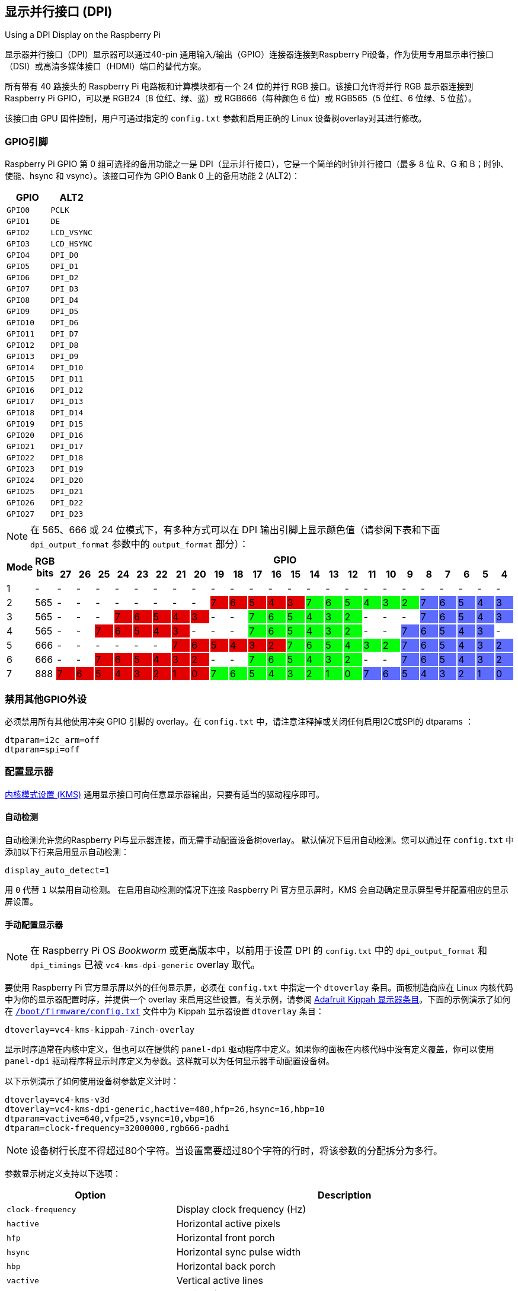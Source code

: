 == 显示并行接口 (DPI)

[.whitepaper, title="Using a DPI Display on the Raspberry Pi", subtitle="", link=https://pip.raspberrypi.com/categories/685-whitepapers-app-notes/documents/RP-003471-WP/Using-a-DPI-display.pdf]
****
显示器并行接口（DPI）显示器可以通过40-pin 通用输入/输出（GPIO）连接器连接到Raspberry Pi设备，作为使用专用显示串行接口（DSI）或高清多媒体接口（HDMI）端口的替代方案。
****

所有带有 40 路接头的 Raspberry Pi 电路板和计算模块都有一个 24 位的并行 RGB 接口。该接口允许将并行 RGB 显示器连接到 Raspberry Pi GPIO，可以是 RGB24（8 位红、绿、蓝）或 RGB666（每种颜色 6 位）或 RGB565（5 位红、6 位绿、5 位蓝）。

该接口由 GPU 固件控制，用户可通过指定的 `config.txt` 参数和启用正确的 Linux 设备树overlay对其进行修改。

[[gpio-pins]]
=== GPIO引脚

Raspberry Pi GPIO 第 0 组可选择的备用功能之一是 DPI（显示并行接口），它是一个简单的时钟并行接口（最多 8 位 R、G 和 B；时钟、使能、hsync 和 vsync）。该接口可作为 GPIO Bank 0 上的备用功能 2 (ALT2)：

[cols="1m,1m"]
|===
|GPIO |ALT2

|GPIO0
|PCLK

|GPIO1
|DE

|GPIO2
|LCD_VSYNC

|GPIO3
|LCD_HSYNC

|GPIO4
|DPI_D0

|GPIO5
|DPI_D1

|GPIO6
|DPI_D2

|GPIO7
|DPI_D3

|GPIO8
|DPI_D4

|GPIO9
|DPI_D5

|GPIO10
|DPI_D6

|GPIO11
|DPI_D7

|GPIO12
|DPI_D8

|GPIO13
|DPI_D9

|GPIO14
|DPI_D10

|GPIO15
|DPI_D11

|GPIO16
|DPI_D12

|GPIO17
|DPI_D13

|GPIO18
|DPI_D14

|GPIO19
|DPI_D15

|GPIO20
|DPI_D16

|GPIO21
|DPI_D17

|GPIO22
|DPI_D18

|GPIO23
|DPI_D19

|GPIO24
|DPI_D20

|GPIO25
|DPI_D21

|GPIO26
|DPI_D22

|GPIO27
|DPI_D23
|===

NOTE:  在 565、666 或 24 位模式下，有多种方式可以在 DPI 输出引脚上显示颜色值（请参阅下表和下面 `dpi_output_format` 参数中的 `output_format` 部分）：

[cols="1,1,^1,1,1,1,1,1,1,1,1,1,1,1,1,1,1,1,1,1,1,1,1,1,1,1"]
|===
.2+h|*Mode* .2+h|*RGB bits* 24+h|*GPIO*
h|*27* h|*26* h|*25* h|*24* h|*23* h|*22* h|*21* h|*20* h|*19* h|*18* h|*17* h|*16* h|*15* h|*14* h|*13* h|*12* h|*11* h|*10* h|*9* h|*8* h|*7* h|*6* h|*5* h|*4*

|1
{set:cellbgcolor:!}
|-
|-
|-
|-
|-
|-
|-
|-
|-
|-
|-
|-
|-
|-
|-
|-
|-
|-
|-
|-
|-
|-
|-
|-
|-

|2
|565
|-
|-
|-
|-
|-
|-
|-
|-
|7
{set:cellbgcolor:#E20000}
|6
|5
|4
|3
|7
{set:cellbgcolor:#05FF0B}
|6
|5
|4
|3
|2
|7
{set:cellbgcolor:#5D6CFF}
|6
|5
|4
|3

|3
{set:cellbgcolor:!}
|565
|-
|-
|-
|7
{set:cellbgcolor:#E20000}
|6
|5
|4
|3
|-
{set:cellbgcolor:!}
|-
|7
{set:cellbgcolor:#05FF0B}
|6
|5
|4
|3
|2
|-
{set:cellbgcolor:!}
|-
|-
|7
{set:cellbgcolor:#5D6CFF}
|6
|5
|4
|3

|4
{set:cellbgcolor:!}
|565
|-
|-
|7
{set:cellbgcolor:#E20000}
|6
|5
|4
|3
|-
{set:cellbgcolor:!}
|-
|-
|7
{set:cellbgcolor:#05FF0B}
|6
|5
|4
|3
|2
|-
{set:cellbgcolor:!}
|-
|7
{set:cellbgcolor:#5D6CFF}
|6
|5
|4
|3
|-
{set:cellbgcolor:!}

|5
|666
|-
|-
|-
|-
|-
|-
|7
{set:cellbgcolor:#E20000}
|6
|5
|4
|3
|2
|7
{set:cellbgcolor:#05FF0B}
|6
|5
|4
|3
|2
|7
{set:cellbgcolor:#5D6CFF}
|6
|5
|4
|3
|2

|6
{set:cellbgcolor:!}
|666
|-
|-
|7
{set:cellbgcolor:#E20000}
|6
|5
|4
|3
|2
|-
{set:cellbgcolor:!}
|-
|7
{set:cellbgcolor:#05FF0B}
|6
|5
|4
|3
|2
|-
{set:cellbgcolor:!}
|-
|7
{set:cellbgcolor:#5D6CFF}
|6
|5
|4
|3
|2

|7
{set:cellbgcolor:!}
|888
|7
{set:cellbgcolor:#E20000}
|6
|5
|4
|3
|2
|1
|0
|7
{set:cellbgcolor:#05FF0B}
|6
|5
|4
|3
|2
|1
|0
|7
{set:cellbgcolor:#5D6CFF}
|6
|5
|4
|3
|2
|1
|0

|===
{set:cellbgcolor:!}

[[disable-other-gpio-peripherals]]
=== 禁用其他GPIO外设

必须禁用所有其他使用冲突 GPIO 引脚的 overlay。在 `config.txt` 中，请注意注释掉或关闭任何启用I2C或SPI的 dtparams ：

[source,ini]
----
dtparam=i2c_arm=off
dtparam=spi=off
----

[[configure-a-display]]
=== 配置显示器

https://en.wikipedia.org/wiki/Direct_Rendering_Manager#Kernel_mode_setting[内核模式设置 (KMS)] 通用显示接口可向任意显示器输出，只要有适当的驱动程序即可。

[[auto-detect]]
==== 自动检测

自动检测允许您的Raspberry Pi与显示器连接，而无需手动配置设备树overlay。
默认情况下启用自动检测。您可以通过在 `config.txt` 中添加以下行来启用显示自动检测：

[source,ini]
----
display_auto_detect=1
----

用 `0` 代替 `1` 以禁用自动检测。
在启用自动检测的情况下连接 Raspberry Pi 官方显示屏时，KMS 会自动确定显示屏型号并配置相应的显示屏设置。

[[manually-configure-a-display]]
==== 手动配置显示器

NOTE: 在 Raspberry Pi OS  _Bookworm_  或更高版本中，以前用于设置 DPI 的 `config.txt` 中的 `dpi_output_format` 和 `dpi_timings` 已被 `vc4-kms-dpi-generic` overlay 取代。

要使用 Raspberry Pi 官方显示屏以外的任何显示屏，必须在 `config.txt` 中指定一个 `dtoverlay` 条目。面板制造商应在 Linux 内核代码中为你的显示器配置时序，并提供一个 overlay 来启用这些设置。有关示例，请参阅 https://github.com/raspberrypi/linux/blob/rpi-6.1.y/arch/arm/boot/dts/overlays/vc4-kms-kippah-7inch-overlay.dts[Adafruit Kippah 显示器条目]。下面的示例演示了如何在 xref:config_txt.adoc#what-is-config-txt[`/boot/firmware/config.txt`] 文件中为 Kippah 显示器设置 `dtoverlay` 条目：

[source,ini]
----
dtoverlay=vc4-kms-kippah-7inch-overlay
----

显示时序通常在内核中定义，但也可以在提供的 `panel-dpi` 驱动程序中定义。如果你的面板在内核代码中没有定义覆盖，你可以使用 `panel-dpi` 驱动程序将显示时序定义为参数。这样就可以为任何显示器手动配置设备树。

以下示例演示了如何使用设备树参数定义计时：

[source,ini]
----
dtoverlay=vc4-kms-v3d
dtoverlay=vc4-kms-dpi-generic,hactive=480,hfp=26,hsync=16,hbp=10
dtparam=vactive=640,vfp=25,vsync=10,vbp=16
dtparam=clock-frequency=32000000,rgb666-padhi
----

NOTE: 设备树行长度不得超过80个字符。当设置需要超过80个字符的行时，将该参数的分配拆分为多行。

参数显示树定义支持以下选项：

[cols="1,2"]
|===
| Option | Description

|  `clock-frequency` 
| Display clock frequency (Hz)

|  `hactive` 
| Horizontal active pixels

|  `hfp` 
| Horizontal front porch

|  `hsync` 
| Horizontal sync pulse width

|  `hbp` 
| Horizontal back porch

|  `vactive` 
| Vertical active lines

|  `vfp` 
| Vertical front porch

|  `vsync` 
| Vertical sync pulse width

|  `vbp` 
| Vertical back porch

|  `hsync-invert` 
| Horizontal sync active low

|  `vsync-invert` 
| Vertical sync active low

|  `de-invert` 
| Data Enable active low

|  `pixclk-invert` 
| Negative edge pixel clock

|  `width-mm` 
| Defines the screen width in millimetres

|  `height-mm` 
| Defines the screen height in millimetres

|  `rgb565` 
| Change to RGB565 output on GPIOs 0-19

|  `rgb666-padhi` 
| Change to RGB666 output on GPIOs 0-9, 12-17, and 20-25

|  `rgb888` 
| Change to RGB888 output on GPIOs 0-27

|  `bus-format` 
| Override the bus format for a MEDIA_BUS_FMT_* value, also overridden by rgbXXX overrides

|  `backlight-gpio` 
| Defines a GPIO to be used for backlight control (default value: none)
|===
